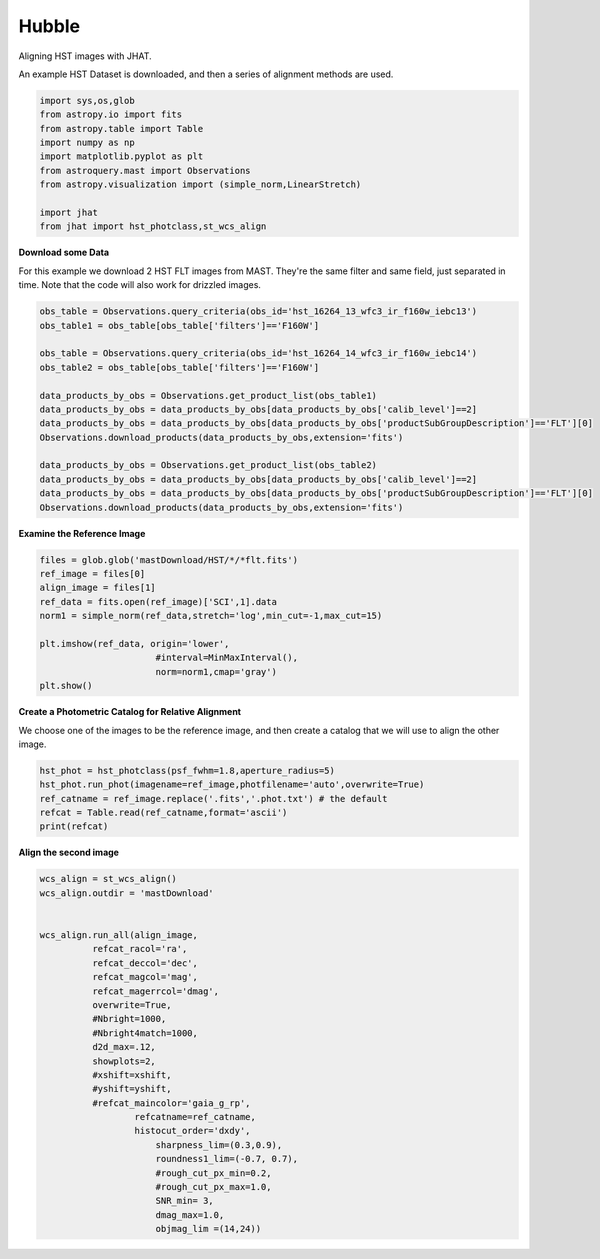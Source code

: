 
.. DO NOT EDIT.
.. THIS FILE WAS AUTOMATICALLY GENERATED BY SPHINX-GALLERY.
.. TO MAKE CHANGES, EDIT THE SOURCE PYTHON FILE:
.. "examples/plot_a_hst.py"
.. LINE NUMBERS ARE GIVEN BELOW.

.. only:: html

    .. note::
        :class: sphx-glr-download-link-note

        Click :ref:`here <sphx_glr_download_examples_plot_a_hst.py>`
        to download the full example code

.. rst-class:: sphx-glr-example-title

.. _sphx_glr_examples_plot_a_hst.py:


======
Hubble
======

Aligning HST images with JHAT.

.. GENERATED FROM PYTHON SOURCE LINES 10-12

An example HST Dataset is downloaded, and then a series of
alignment methods are used.

.. GENERATED FROM PYTHON SOURCE LINES 12-26

.. code-block:: default

   

    import sys,os,glob
    from astropy.io import fits
    from astropy.table import Table
    import numpy as np
    import matplotlib.pyplot as plt
    from astroquery.mast import Observations
    from astropy.visualization import (simple_norm,LinearStretch)

    import jhat
    from jhat import hst_photclass,st_wcs_align









.. GENERATED FROM PYTHON SOURCE LINES 27-32

**Download some Data**

For this example we download 2 HST FLT images from MAST. They're
the same filter and same field, just separated in time. Note that 
the code will also work for drizzled images.

.. GENERATED FROM PYTHON SOURCE LINES 32-49

.. code-block:: default


    obs_table = Observations.query_criteria(obs_id='hst_16264_13_wfc3_ir_f160w_iebc13')
    obs_table1 = obs_table[obs_table['filters']=='F160W']

    obs_table = Observations.query_criteria(obs_id='hst_16264_14_wfc3_ir_f160w_iebc14')
    obs_table2 = obs_table[obs_table['filters']=='F160W']

    data_products_by_obs = Observations.get_product_list(obs_table1)
    data_products_by_obs = data_products_by_obs[data_products_by_obs['calib_level']==2]
    data_products_by_obs = data_products_by_obs[data_products_by_obs['productSubGroupDescription']=='FLT'][0]
    Observations.download_products(data_products_by_obs,extension='fits')

    data_products_by_obs = Observations.get_product_list(obs_table2)
    data_products_by_obs = data_products_by_obs[data_products_by_obs['calib_level']==2]
    data_products_by_obs = data_products_by_obs[data_products_by_obs['productSubGroupDescription']=='FLT'][0]
    Observations.download_products(data_products_by_obs,extension='fits')





.. rst-class:: sphx-glr-script-out

 .. code-block:: none

    INFO: Found cached file ./mastDownload/HST/hst_16264_13_wfc3_ir_f160w_iebc13dy/hst_16264_13_wfc3_ir_f160w_iebc13dy_flt.fits with expected size 16580160. [astroquery.query]
    INFO: Found cached file ./mastDownload/HST/hst_16264_14_wfc3_ir_f160w_iebc14qj/hst_16264_14_wfc3_ir_f160w_iebc14qj_flt.fits with expected size 16580160. [astroquery.query]


.. raw:: html

    <div class="output_subarea output_html rendered_html output_result">
    <div><i>Table length=1</i>
    <table id="table140341424215520" class="table-striped table-bordered table-condensed">
    <thead><tr><th>Local Path</th><th>Status</th><th>Message</th><th>URL</th></tr></thead>
    <thead><tr><th>str99</th><th>str8</th><th>object</th><th>object</th></tr></thead>
    <tr><td>./mastDownload/HST/hst_16264_14_wfc3_ir_f160w_iebc14qj/hst_16264_14_wfc3_ir_f160w_iebc14qj_flt.fits</td><td>COMPLETE</td><td>None</td><td>None</td></tr>
    </table></div>
    </div>
    <br />
    <br />

.. GENERATED FROM PYTHON SOURCE LINES 50-52

**Examine the Reference Image**


.. GENERATED FROM PYTHON SOURCE LINES 52-65

.. code-block:: default


    files = glob.glob('mastDownload/HST/*/*flt.fits')
    ref_image = files[0]
    align_image = files[1]
    ref_data = fits.open(ref_image)['SCI',1].data
    norm1 = simple_norm(ref_data,stretch='log',min_cut=-1,max_cut=15)

    plt.imshow(ref_data, origin='lower',
                          #interval=MinMaxInterval(),
                          norm=norm1,cmap='gray')
    plt.show()





.. image-sg:: /examples/images/sphx_glr_plot_a_hst_001.png
   :alt: plot a hst
   :srcset: /examples/images/sphx_glr_plot_a_hst_001.png
   :class: sphx-glr-single-img





.. GENERATED FROM PYTHON SOURCE LINES 66-70

**Create a Photometric Catalog for Relative Alignment**

We choose one of the images to be the reference image, and then 
create a catalog that we will use to align the other image.

.. GENERATED FROM PYTHON SOURCE LINES 70-77

.. code-block:: default


    hst_phot = hst_photclass(psf_fwhm=1.8,aperture_radius=5)
    hst_phot.run_phot(imagename=ref_image,photfilename='auto',overwrite=True)
    ref_catname = ref_image.replace('.fits','.phot.txt') # the default
    refcat = Table.read(ref_catname,format='ascii')
    print(refcat)





.. rst-class:: sphx-glr-script-out

 .. code-block:: none


    ### Doing photometry on mastDownload/HST/hst_16264_14_wfc3_ir_f160w_iebc14qj/hst_16264_14_wfc3_ir_f160w_iebc14qj_flt.fits
    photometry catalog filename: mastDownload/HST/hst_16264_14_wfc3_ir_f160w_iebc14qj/hst_16264_14_wfc3_ir_f160w_iebc14qj_flt.phot.txt
    photcat mastDownload/HST/hst_16264_14_wfc3_ir_f160w_iebc14qj/hst_16264_14_wfc3_ir_f160w_iebc14qj_flt.phot.txt already exists, but recreating it since overwrite=True
    Finding stars --- Detector: None, Filter: F160W
    FWHM for the filter F160W: 1.8 px
    /Users/jpierel/miniconda3/envs/jhat/lib/python3.8/site-packages/astropy/stats/sigma_clipping.py:411: AstropyUserWarning: Input data contains invalid values (NaNs or infs), which were automatically clipped.
      warnings.warn('Input data contains invalid values (NaNs or '
    /Users/jpierel/miniconda3/envs/jhat/lib/python3.8/site-packages/astropy/stats/sigma_clipping.py:411: AstropyUserWarning: Input data contains invalid values (NaNs or infs), which were automatically clipped.
      warnings.warn('Input data contains invalid values (NaNs or '

    Number of sources found in the image: 1271
    -------------------------------------

    F160W
    Performing aperture photometry for radius r = 5 px
    /Users/jpierel/CodeBase/jhat/jhat/simple_jwst_phot.py:1787: RuntimeWarning: invalid value encountered in log10
      phot['mag'] = -2.5*np.log10(phot['aper_sum_bkgsub'])+ee_corr+zp
    /Users/jpierel/CodeBase/jhat/jhat/simple_jwst_phot.py:1790: RuntimeWarning: invalid value encountered in log10
      phot['magerr'] = 2.5 * np.log10(1.0 + (fluxerr/phot['aper_sum_bkgsub']))
    Time Elapsed: 1.3351416289999998
    938 objects left after removing entries with NaNs in mag or dmag column
    SNR_min cut: 623 objects left after removing entries dmag>0.36200000000000004 (SNR<3.0)
    623 out of 938 entries remain in photometry table
    0      524.978786
    1       26.596518
    2      774.521615
    3      919.590958
    4      883.557437
              ...    
    933    140.001918
    934     14.409272
    935    572.772349
    936    129.852899
    937    475.565235
    Name: x, Length: 938, dtype: float64
    Saving mastDownload/HST/hst_16264_14_wfc3_ir_f160w_iebc14qj/hst_16264_14_wfc3_ir_f160w_iebc14qj_flt.phot.txt
    aper_sum_5.0px annulus_median_5.0px aper_bkg_5.0px ...   x_idl      y_idl   
    -------------- -------------------- -------------- ... ---------- ----------
         76.846143             0.813785      63.914535 ... -71.479051 -66.554496
          69.42839             0.831132      65.276935 ...  28.553249 -65.936446
         69.730112             0.829916       65.18145 ...  47.949731 -65.662857
         70.339757             0.843443      66.243875 ...  43.133439 -65.624671
         87.938613             0.846547      66.487684 ...   -1.59125 -65.870071
         69.933933             0.850303      66.782646 ...  11.611746 -65.897065
         75.311855             0.880379      69.144786 ...   3.739262  -65.70978
         71.494737             0.851171      66.850801 ...  44.206473 -65.433951
          71.72497             0.857659      67.360416 ...  20.686379  -65.45116
        234.408813             0.860027      67.546336 ... -44.566806 -65.679991
               ...                  ...            ... ...        ...        ...
        120.361815             0.865127      67.946932 ...   0.744926  54.484352
        101.316655             0.861031      67.625254 ...    9.42922  54.363966
        106.803819             0.870064      68.334666 ...    2.38579  54.385724
         75.278567             0.831999      65.345021 ... -72.523642  54.426933
         66.167621             0.795314      62.463789 ...  59.528286  54.850434
         79.672269             0.853165      67.007429 ...   6.767199  54.859815
         73.519655             0.836318      65.684291 ... -57.723841   54.85639
        258.982721               -99.99   -7853.196236 ... -74.951206  55.020724
       3398.450445             0.835942      65.654734 ...   1.613537  55.128669
         75.111658             0.819459      64.360175 ... -59.118181  55.070524
        -55.249793               -99.99   -7853.196236 ... -11.714238  55.260056
    Length = 623 rows




.. GENERATED FROM PYTHON SOURCE LINES 78-80

**Align the second image**


.. GENERATED FROM PYTHON SOURCE LINES 80-109

.. code-block:: default


    wcs_align = st_wcs_align()
    wcs_align.outdir = 'mastDownload'


    wcs_align.run_all(align_image,
              refcat_racol='ra',
              refcat_deccol='dec',
              refcat_magcol='mag',
              refcat_magerrcol='dmag',
              overwrite=True,
              #Nbright=1000,
              #Nbright4match=1000,
              d2d_max=.12,
              showplots=2,
              #xshift=xshift,
              #yshift=yshift,
              #refcat_maincolor='gaia_g_rp',
                      refcatname=ref_catname,
                      histocut_order='dxdy',
                          sharpness_lim=(0.3,0.9),
                          roundness1_lim=(-0.7, 0.7),
                          #rough_cut_px_min=0.2,
                          #rough_cut_px_max=1.0,
                          SNR_min= 3,
                          dmag_max=1.0,
                          objmag_lim =(14,24))





.. rst-class:: sphx-glr-horizontal


    *

      .. image-sg:: /examples/images/sphx_glr_plot_a_hst_002.png
         :alt: Initial cut: d2d_max=0.12, dmag_max=1.0, Nbright=None, delta_mag_lim=(None, None)
         :srcset: /examples/images/sphx_glr_plot_a_hst_002.png
         :class: sphx-glr-multi-img

    *

      .. image-sg:: /examples/images/sphx_glr_plot_a_hst_003.png
         :alt: dx, dx, dx, slope:-0.00019531250000001665, 3-sigma cut: 111 out of 115 left mean = -0.108 px, stdev = 0.172 px
         :srcset: /examples/images/sphx_glr_plot_a_hst_003.png
         :class: sphx-glr-multi-img

    *

      .. image-sg:: /examples/images/sphx_glr_plot_a_hst_004.png
         :alt: dy, dy, dy, slope:0.00073242187499998, 3-sigma cut: 109 out of 110 left mean = -0.044 px, stdev = 0.189 px
         :srcset: /examples/images/sphx_glr_plot_a_hst_004.png
         :class: sphx-glr-multi-img


.. rst-class:: sphx-glr-script-out

 .. code-block:: none

    Warning: Setting aperture radius to twice the psf_fwhm (4.000000)

    ### Doing photometry on mastDownload/HST/hst_16264_13_wfc3_ir_f160w_iebc13dy/hst_16264_13_wfc3_ir_f160w_iebc13dy_flt.fits
    NO photometry catalog filename
    Finding stars --- Detector: None, Filter: F160W
    FWHM for the filter F160W: 2 px
    /Users/jpierel/miniconda3/envs/jhat/lib/python3.8/site-packages/astropy/stats/sigma_clipping.py:411: AstropyUserWarning: Input data contains invalid values (NaNs or infs), which were automatically clipped.
      warnings.warn('Input data contains invalid values (NaNs or '
    /Users/jpierel/miniconda3/envs/jhat/lib/python3.8/site-packages/astropy/stats/sigma_clipping.py:411: AstropyUserWarning: Input data contains invalid values (NaNs or infs), which were automatically clipped.
      warnings.warn('Input data contains invalid values (NaNs or '

    Number of sources found in the image: 1470
    -------------------------------------

    F160W
    Performing aperture photometry for radius r = 4 px
    /Users/jpierel/CodeBase/jhat/jhat/simple_jwst_phot.py:1787: RuntimeWarning: invalid value encountered in log10
      phot['mag'] = -2.5*np.log10(phot['aper_sum_bkgsub'])+ee_corr+zp
    /Users/jpierel/CodeBase/jhat/jhat/simple_jwst_phot.py:1790: RuntimeWarning: invalid value encountered in log10
      phot['magerr'] = 2.5 * np.log10(1.0 + (fluxerr/phot['aper_sum_bkgsub']))
    Time Elapsed: 1.4625270320000006
    1180 objects left after removing entries with NaNs in mag or dmag column
    SNR_min cut: 909 objects left after removing entries dmag>0.36200000000000004 (SNR<3)
    909 out of 1180 entries remain in photometry table
    0       273.230439
    1       712.551753
    2       868.410843
    3       961.157547
    4       269.014126
               ...    
    1175    591.381790
    1176    204.739948
    1177    759.890143
    1178    755.868693
    1179    760.562325
    Name: x, Length: 1180, dtype: float64
    /Users/jpierel/miniconda3/envs/jhat/lib/python3.8/site-packages/stdatamodels/validate.py:38: ValidationWarning: While validating meta.instrument.name the following error occurred:
    'WFC3' is not one of ['NIRCAM', 'NIRSPEC', 'MIRI', 'TFI', 'FGS', 'NIRISS', 'ANY', 'N/A']

    Failed validating 'enum' in schema:
        OrderedDict([('title', 'Instrument used to acquire the data'),
                     ('type', 'string'),
                     ('enum',
                      ['NIRCAM',
                       'NIRSPEC',
                       'MIRI',
                       'TFI',
                       'FGS',
                       'NIRISS',
                       'ANY',
                       'N/A']),
                     ('fits_keyword', 'INSTRUME'),
                     ('blend_table', True)])

    On instance:
        'WFC3'
      warnings.warn(errmsg, ValidationWarning)
    /Users/jpierel/miniconda3/envs/jhat/lib/python3.8/site-packages/stdatamodels/validate.py:38: ValidationWarning: While validating meta.instrument.detector the following error occurred:
    'IR' is not one of ['NRCA1', 'NRCA2', 'NRCA3', 'NRCA4', 'NRCALONG', 'NRCB1', 'NRCB2', 'NRCB3', 'NRCB4', 'NRCBLONG', 'NRS1', 'NRS2', 'ANY', 'MIRIMAGE', 'MIRIFULONG', 'MIRIFUSHORT', 'NIS', 'GUIDER1', 'GUIDER2', 'N/A', 'MULTIPLE']

    Failed validating 'enum' in schema:
        OrderedDict([('title', 'Name of detector used to acquire the data'),
                     ('type', 'string'),
                     ('enum',
                      ['NRCA1',
                       'NRCA2',
                       'NRCA3',
                       'NRCA4',
                       'NRCALONG',
                       'NRCB1',
                       'NRCB2',
                       'NRCB3',
                       'NRCB4',
                       'NRCBLONG',
                       'NRS1',
                       'NRS2',
                       'ANY',
                       'MIRIMAGE',
                       'MIRIFULONG',
                       'MIRIFUSHORT',
                       'NIS',
                       'GUIDER1',
                       'GUIDER2',
                       'N/A',
                       'MULTIPLE']),
                     ('fits_keyword', 'DETECTOR'),
                     ('blend_table', True),
                     ('blend_rule', 'multi')])

    On instance:
        'IR'
      warnings.warn(errmsg, ValidationWarning)
    /Users/jpierel/miniconda3/envs/jhat/lib/python3.8/site-packages/stdatamodels/validate.py:38: ValidationWarning: While validating meta.instrument.filter the following error occurred:
    'F160W' is not one of ['ANY', 'CLEAR', 'F070LP', 'F070W', 'F090W', 'F1000W', 'F100LP', 'F1065C', 'F110W', 'F1130W', 'F1140C', 'F115W', 'F1280W', 'F140M', 'F140X', 'F1500W', 'F150W', 'F150W2', 'F1550C', 'F170LP', 'F1800W', 'F182M', 'F187N', 'F200W', 'F2100W', 'F210M', 'F212N', 'F2300C', 'F250M', 'F2550W', 'F2550WR', 'F277W', 'F290LP', 'F300M', 'F322W2', 'F335M', 'F356W', 'F360M', 'F380M', 'F410M', 'F430M', 'F444W', 'F460M', 'F480M', 'F560W', 'F770W', 'FLENS', 'FND', 'GR150C', 'GR150R', 'OPAQUE', 'P750L', 'WLP4', 'N/A', 'MULTIPLE']

    Failed validating 'enum' in schema:
        OrderedDict([('title', 'Name of the filter element used'),
                     ('type', 'string'),
                     ('enum',
                      ['ANY',
                       'CLEAR',
                       'F070LP',
                       'F070W',
                       'F090W',
                       'F1000W',
                       'F100LP',
                       'F1065C',
                       'F110W',
                       'F1130W',
                       'F1140C',
                       'F115W',
                       'F1280W',
                       'F140M',
                       'F140X',
                       'F1500W',
                       'F150W',
                       'F150W2',
                       'F1550C',
                       'F170LP',
                       'F1800W',
                       'F182M',
                       'F187N',
                       'F200W',
                       'F2100W',
                       'F210M',
                       'F212N',
                       'F2300C',
                       'F250M',
                       'F2550W',
                       'F2550WR',
                       'F277W',
                       'F290LP',
                       'F300M',
                       'F322W2',
                       'F335M',
                       'F356W',
                       'F360M',
                       'F380M',
                       'F410M',
                       'F430M',
                       'F444W',
                       'F460M',
                       'F480M',
                       'F560W',
                       ' ...
      warnings.warn(errmsg, ValidationWarning)
    /Users/jpierel/miniconda3/envs/jhat/lib/python3.8/site-packages/stdatamodels/validate.py:38: ValidationWarning: While validating meta.subarray.name the following error occurred:
    False is not of type 'string'

    Failed validating 'type' in schema:
        OrderedDict([('title', 'Subarray used'),
                     ('type', 'string'),
                     ('anyOf',
                      [{'enum': ['8X8',
                                 '32X32',
                                 '128X128',
                                 '2048X64',
                                 'SUB128CNTR',
                                 'SUB128DIAG',
                                 'SUB128LL',
                                 'SUB32CNTR',
                                 'SUB32DIAG',
                                 'SUB32LL',
                                 'SUB8CNTR',
                                 'SUB8DIAG',
                                 'SUB8LL',
                                 'SUBIDSTRIPCENTER',
                                 'SUBIDSTRIPLL',
                                 'SUBTUNE32CENTERG1',
                                 'SUBTUNE32CENTERG2',
                                 'SUBTUNE32LLG1',
                                 'SUBTUNE32LLG2']},
                       {'enum': ['BRIGHTSKY',
                                 'MASK1065',
                                 'MASK1140',
                                 'MASK1550',
                                 'MASKLYOT',
                                 'SLITLESSPRISM',
                                 'SUB128',
                                 'SUB256',
                                 'SUB64',
                                 'SUBPRISM']},
                       {'enum': ['FULLP',
                                 'MASK210R',
                                 'MASK335R',
                                 'MASK430R',
                                 'MASKLWB',
                                 'MASKSWB',
                                 'SUB160',
                                 'SUB160P',
                                 'SUB320',
                                 'SUB320A335R',
                                 'SUB320A430R',
                                 'SUB320ALWB',
                                 'SUB320B335R',
                                 'SUB320B430R',
                      ...
      warnings.warn(errmsg, ValidationWarning)
    RA/Dec columns in reference catalog:  ra dec
    LOADING refcat mastDownload/HST/hst_16264_14_wfc3_ir_f160w_iebc14qj/hst_16264_14_wfc3_ir_f160w_iebc14qj_flt.phot.txt
    Matching reference catalog mastDownload/HST/hst_16264_14_wfc3_ir_f160w_iebc14qj/hst_16264_14_wfc3_ir_f160w_iebc14qj_flt.phot.txt
    image objects are in x_idl=[-76.25,61.43] and y_idl=[-66.54,55.48] range
    Keeping 623 out of 623 catalog objects within x=-40.0-1054 and y=-40.0-1054
    Keeping 623  after removing NaNs from ra/dec
    ########### !!!!!!!!!!  INITIAL CUT: starting with 1180 objects
    d2d =0.12 CUT:
    181 left
    dmag_max =1.0 CUT:
    181 left
    SHARPNESS =(0.3, 0.9) CUT:
    151 left
    roundness1=(-0.7, 0.7) CUT:
    132 left
    objmag_lim=(14, 24) CUT:
    116 left
    # of matched objects that pass initial cuts: 116
    dx median: -0.10481121152270134
    dy median: -0.05540941107960862
    ### Doing histogram cut for dx, slope_min:-0.004883 slope_max:0.004883 slope_stepsize:0.000049
    Nfwhm=2.5, rough_cut_px_min=0.3, rough_cut_px_max=0.8, Nsigma=3.0
    ########################
    ### rotate dx versus y
    Applying rolling gaussian:
    gaussian_sigma_px=0.22, binsize=0.2, gaussian_sigma(bins)=1.0999999999999999, windowsize(bins)=7 halfwindowsize(bins)=4
    slope min: -0.0048828125, slope max: 0.0048828125, slope stepsize: slope_stepsize
    iteration 0 out of 200: slope = -0.004883
    iteration 1 out of 200: slope = -0.004834
    iteration 2 out of 200: slope = -0.004785
    iteration 3 out of 200: slope = -0.004736
    iteration 4 out of 200: slope = -0.004688
    iteration 5 out of 200: slope = -0.004639
    iteration 6 out of 200: slope = -0.004590
    iteration 7 out of 200: slope = -0.004541
    iteration 8 out of 200: slope = -0.004492
    iteration 9 out of 200: slope = -0.004443
    iteration 10 out of 200: slope = -0.004395
    iteration 11 out of 200: slope = -0.004346
    iteration 12 out of 200: slope = -0.004297
    iteration 13 out of 200: slope = -0.004248
    iteration 14 out of 200: slope = -0.004199
    iteration 15 out of 200: slope = -0.004150
    iteration 16 out of 200: slope = -0.004102
    iteration 17 out of 200: slope = -0.004053
    iteration 18 out of 200: slope = -0.004004
    iteration 19 out of 200: slope = -0.003955
    iteration 20 out of 200: slope = -0.003906
    iteration 21 out of 200: slope = -0.003857
    iteration 22 out of 200: slope = -0.003809
    iteration 23 out of 200: slope = -0.003760
    iteration 24 out of 200: slope = -0.003711
    iteration 25 out of 200: slope = -0.003662
    iteration 26 out of 200: slope = -0.003613
    iteration 27 out of 200: slope = -0.003564
    iteration 28 out of 200: slope = -0.003516
    iteration 29 out of 200: slope = -0.003467
    iteration 30 out of 200: slope = -0.003418
    iteration 31 out of 200: slope = -0.003369
    iteration 32 out of 200: slope = -0.003320
    iteration 33 out of 200: slope = -0.003271
    iteration 34 out of 200: slope = -0.003223
    iteration 35 out of 200: slope = -0.003174
    iteration 36 out of 200: slope = -0.003125
    iteration 37 out of 200: slope = -0.003076
    iteration 38 out of 200: slope = -0.003027
    iteration 39 out of 200: slope = -0.002979
    iteration 40 out of 200: slope = -0.002930
    iteration 41 out of 200: slope = -0.002881
    iteration 42 out of 200: slope = -0.002832
    iteration 43 out of 200: slope = -0.002783
    iteration 44 out of 200: slope = -0.002734
    iteration 45 out of 200: slope = -0.002686
    iteration 46 out of 200: slope = -0.002637
    iteration 47 out of 200: slope = -0.002588
    iteration 48 out of 200: slope = -0.002539
    iteration 49 out of 200: slope = -0.002490
    iteration 50 out of 200: slope = -0.002441
    iteration 51 out of 200: slope = -0.002393
    iteration 52 out of 200: slope = -0.002344
    iteration 53 out of 200: slope = -0.002295
    iteration 54 out of 200: slope = -0.002246
    iteration 55 out of 200: slope = -0.002197
    iteration 56 out of 200: slope = -0.002148
    iteration 57 out of 200: slope = -0.002100
    iteration 58 out of 200: slope = -0.002051
    iteration 59 out of 200: slope = -0.002002
    iteration 60 out of 200: slope = -0.001953
    iteration 61 out of 200: slope = -0.001904
    iteration 62 out of 200: slope = -0.001855
    iteration 63 out of 200: slope = -0.001807
    iteration 64 out of 200: slope = -0.001758
    iteration 65 out of 200: slope = -0.001709
    iteration 66 out of 200: slope = -0.001660
    iteration 67 out of 200: slope = -0.001611
    iteration 68 out of 200: slope = -0.001563
    iteration 69 out of 200: slope = -0.001514
    iteration 70 out of 200: slope = -0.001465
    iteration 71 out of 200: slope = -0.001416
    iteration 72 out of 200: slope = -0.001367
    iteration 73 out of 200: slope = -0.001318
    iteration 74 out of 200: slope = -0.001270
    iteration 75 out of 200: slope = -0.001221
    iteration 76 out of 200: slope = -0.001172
    iteration 77 out of 200: slope = -0.001123
    iteration 78 out of 200: slope = -0.001074
    iteration 79 out of 200: slope = -0.001025
    iteration 80 out of 200: slope = -0.000977
    iteration 81 out of 200: slope = -0.000928
    iteration 82 out of 200: slope = -0.000879
    iteration 83 out of 200: slope = -0.000830
    iteration 84 out of 200: slope = -0.000781
    iteration 85 out of 200: slope = -0.000732
    iteration 86 out of 200: slope = -0.000684
    iteration 87 out of 200: slope = -0.000635
    iteration 88 out of 200: slope = -0.000586
    iteration 89 out of 200: slope = -0.000537
    iteration 90 out of 200: slope = -0.000488
    iteration 91 out of 200: slope = -0.000439
    iteration 92 out of 200: slope = -0.000391
    iteration 93 out of 200: slope = -0.000342
    iteration 94 out of 200: slope = -0.000293
    iteration 95 out of 200: slope = -0.000244
    iteration 96 out of 200: slope = -0.000195
    iteration 97 out of 200: slope = -0.000146
    iteration 98 out of 200: slope = -0.000098
    iteration 99 out of 200: slope = -0.000049
    iteration 100 out of 200: slope = -0.000000
    iteration 101 out of 200: slope = 0.000049
    iteration 102 out of 200: slope = 0.000098
    iteration 103 out of 200: slope = 0.000146
    iteration 104 out of 200: slope = 0.000195
    iteration 105 out of 200: slope = 0.000244
    iteration 106 out of 200: slope = 0.000293
    iteration 107 out of 200: slope = 0.000342
    iteration 108 out of 200: slope = 0.000391
    iteration 109 out of 200: slope = 0.000439
    iteration 110 out of 200: slope = 0.000488
    iteration 111 out of 200: slope = 0.000537
    iteration 112 out of 200: slope = 0.000586
    iteration 113 out of 200: slope = 0.000635
    iteration 114 out of 200: slope = 0.000684
    iteration 115 out of 200: slope = 0.000732
    iteration 116 out of 200: slope = 0.000781
    iteration 117 out of 200: slope = 0.000830
    iteration 118 out of 200: slope = 0.000879
    iteration 119 out of 200: slope = 0.000928
    iteration 120 out of 200: slope = 0.000977
    iteration 121 out of 200: slope = 0.001025
    iteration 122 out of 200: slope = 0.001074
    iteration 123 out of 200: slope = 0.001123
    iteration 124 out of 200: slope = 0.001172
    iteration 125 out of 200: slope = 0.001221
    iteration 126 out of 200: slope = 0.001270
    iteration 127 out of 200: slope = 0.001318
    iteration 128 out of 200: slope = 0.001367
    iteration 129 out of 200: slope = 0.001416
    iteration 130 out of 200: slope = 0.001465
    iteration 131 out of 200: slope = 0.001514
    iteration 132 out of 200: slope = 0.001562
    iteration 133 out of 200: slope = 0.001611
    iteration 134 out of 200: slope = 0.001660
    iteration 135 out of 200: slope = 0.001709
    iteration 136 out of 200: slope = 0.001758
    iteration 137 out of 200: slope = 0.001807
    iteration 138 out of 200: slope = 0.001855
    iteration 139 out of 200: slope = 0.001904
    iteration 140 out of 200: slope = 0.001953
    iteration 141 out of 200: slope = 0.002002
    iteration 142 out of 200: slope = 0.002051
    iteration 143 out of 200: slope = 0.002100
    iteration 144 out of 200: slope = 0.002148
    iteration 145 out of 200: slope = 0.002197
    iteration 146 out of 200: slope = 0.002246
    iteration 147 out of 200: slope = 0.002295
    iteration 148 out of 200: slope = 0.002344
    iteration 149 out of 200: slope = 0.002393
    iteration 150 out of 200: slope = 0.002441
    iteration 151 out of 200: slope = 0.002490
    iteration 152 out of 200: slope = 0.002539
    iteration 153 out of 200: slope = 0.002588
    iteration 154 out of 200: slope = 0.002637
    iteration 155 out of 200: slope = 0.002686
    iteration 156 out of 200: slope = 0.002734
    iteration 157 out of 200: slope = 0.002783
    iteration 158 out of 200: slope = 0.002832
    iteration 159 out of 200: slope = 0.002881
    iteration 160 out of 200: slope = 0.002930
    iteration 161 out of 200: slope = 0.002979
    iteration 162 out of 200: slope = 0.003027
    iteration 163 out of 200: slope = 0.003076
    iteration 164 out of 200: slope = 0.003125
    iteration 165 out of 200: slope = 0.003174
    iteration 166 out of 200: slope = 0.003223
    iteration 167 out of 200: slope = 0.003271
    iteration 168 out of 200: slope = 0.003320
    iteration 169 out of 200: slope = 0.003369
    iteration 170 out of 200: slope = 0.003418
    iteration 171 out of 200: slope = 0.003467
    iteration 172 out of 200: slope = 0.003516
    iteration 173 out of 200: slope = 0.003564
    iteration 174 out of 200: slope = 0.003613
    iteration 175 out of 200: slope = 0.003662
    iteration 176 out of 200: slope = 0.003711
    iteration 177 out of 200: slope = 0.003760
    iteration 178 out of 200: slope = 0.003809
    iteration 179 out of 200: slope = 0.003857
    iteration 180 out of 200: slope = 0.003906
    iteration 181 out of 200: slope = 0.003955
    iteration 182 out of 200: slope = 0.004004
    iteration 183 out of 200: slope = 0.004053
    iteration 184 out of 200: slope = 0.004102
    iteration 185 out of 200: slope = 0.004150
    iteration 186 out of 200: slope = 0.004199
    iteration 187 out of 200: slope = 0.004248
    iteration 188 out of 200: slope = 0.004297
    iteration 189 out of 200: slope = 0.004346
    iteration 190 out of 200: slope = 0.004395
    iteration 191 out of 200: slope = 0.004443
    iteration 192 out of 200: slope = 0.004492
    iteration 193 out of 200: slope = 0.004541
    iteration 194 out of 200: slope = 0.004590
    iteration 195 out of 200: slope = 0.004639
    iteration 196 out of 200: slope = 0.004687
    iteration 197 out of 200: slope = 0.004736
    iteration 198 out of 200: slope = 0.004785
    iteration 199 out of 200: slope = 0.004834
            slope     intercept    maxval  index  d_bestguess  fwhm  multimax
    -4.882812e-03  2.475586e+00 21.271747     17     0.324986   3.6     False
    -4.833984e-03  2.450830e+00 21.471264     16     0.148614   3.6     False
    -4.785156e-03  2.426074e+00 22.589985     16     0.172242   3.6     False
    -4.736328e-03  2.401318e+00 22.104510     16     0.195870   3.6     False
    -4.687500e-03  2.376563e+00 21.296005     16     0.219498   3.8     False
    -4.638672e-03  2.351807e+00 22.511758     16     0.243126   3.4     False
    -4.589844e-03  2.327051e+00 22.658748     16     0.266754   3.4     False
    -4.541016e-03  2.302295e+00 22.921817     16     0.290382   3.4     False
    -4.492188e-03  2.277539e+00 22.320263     15     0.114010   3.6     False
    -4.443359e-03  2.252783e+00 23.212987     15     0.137638   3.6     False
    -4.394531e-03  2.228027e+00 23.045750     15     0.161266   3.4     False
    -4.345703e-03  2.203271e+00 24.707265     15     0.184894   3.4     False
    -4.296875e-03  2.178516e+00 24.368779     15     0.208522   3.4     False
    -4.248047e-03  2.153760e+00 23.943265     14     0.032150   3.4     False
    -4.199219e-03  2.129004e+00 24.294563     14     0.055778   3.2     False
    -4.150391e-03  2.104248e+00 24.943265     14     0.079406   3.2     False
    -4.101563e-03  2.079492e+00 24.990580     15     0.303034   3.2     False
    -4.052734e-03  2.054736e+00 25.187287     14     0.126662   3.2     False
    -4.003906e-03  2.029980e+00 26.633048     14     0.150290   3.0     False
    -3.955078e-03  2.005225e+00 26.114513     14     0.173918   3.0     False
    -3.906250e-03  1.980469e+00 25.437542     14     0.197546   3.0     False
    -3.857422e-03  1.955713e+00 25.697800     13     0.021174   3.0     False
    -3.808594e-03  1.930957e+00 26.996572     13     0.044802   2.8     False
    -3.759766e-03  1.906201e+00 27.383573     13     0.068430   2.8     False
    -3.710938e-03  1.881445e+00 28.684988     13     0.092058   2.6     False
    -3.662109e-03  1.856689e+00 27.684988     13     0.115686   2.8     False
    -3.613281e-03  1.831934e+00 27.831978     13     0.139314   2.8     False
    -3.564453e-03  1.807178e+00 27.666888     12    -0.037058   2.8     False
    -3.515625e-03  1.782422e+00 29.005374     12    -0.013430   2.6     False
    -3.466797e-03  1.757666e+00 29.515107     12     0.010198   2.6     False
    -3.417969e-03  1.732910e+00 29.486838     12     0.033826   2.6     False
    -3.369141e-03  1.708154e+00 30.159798     12     0.057454   2.6     False
    -3.320313e-03  1.683398e+00 31.379562     12     0.081082   2.4     False
    -3.271484e-03  1.658643e+00 31.283731     12     0.104710   2.4     False
    -3.222656e-03  1.633887e+00 31.789454     12     0.128338   2.4     False
    -3.173828e-03  1.609131e+00 33.169968     11    -0.048034   2.4     False
    -3.125000e-03  1.584375e+00 32.950204     11    -0.024406   2.2     False
    -3.076172e-03  1.559619e+00 34.675690     11    -0.000778   2.2     False
    -3.027344e-03  1.534863e+00 34.918345     11     0.022850   2.2     False
    -2.978516e-03  1.510107e+00 33.600106     11     0.046478   2.4     False
    -2.929688e-03  1.485352e+00 35.452336     11     0.070106   2.4     False
    -2.880859e-03  1.460596e+00 36.452336     11     0.093734   2.0     False
    -2.832031e-03  1.435840e+00 36.552958     10    -0.082638   2.0     False
    -2.783203e-03  1.411084e+00 36.768711     10    -0.059010   2.0     False
    -2.734375e-03  1.386328e+00 37.637177     10    -0.035382   2.0     False
    -2.685547e-03  1.361572e+00 38.441671     10    -0.011754   1.8     False
    -2.636719e-03  1.336816e+00 39.084140     10     0.011874   1.8     False
    -2.587891e-03  1.312061e+00 42.063893     10     0.035502   1.8     False
    -2.539063e-03  1.287305e+00 42.048437     10     0.059130   1.8     False
    -2.490234e-03  1.262549e+00 41.749665     10     0.082758   1.8     False
    -2.441406e-03  1.237793e+00 41.670237      9    -0.093614   1.8     False
    -2.392578e-03  1.213037e+00 41.787516      9    -0.071516   1.8     False
    -2.343750e-03  1.188281e+00 42.317497      9    -0.055326   1.8     False
    -2.294922e-03  1.163525e+00 42.362002      9    -0.039137   1.8     False
    -2.246094e-03  1.138770e+00 44.843467      9    -0.022948   1.6     False
    -2.197266e-03  1.114014e+00 47.970210      9    -0.006759   1.4     False
    -2.148438e-03  1.089258e+00 48.161705      9     0.009430   1.4     False
    -2.099609e-03  1.064502e+00 49.806396      9     0.025619   1.4     False
    -2.050781e-03  1.039746e+00 50.129425      9     0.041809   1.4     False
    -2.001953e-03  1.014990e+00 50.089711      9     0.057998   1.4     False
    -1.953125e-03  9.902344e-01 47.997396      8    -0.125813   1.6     False
    -1.904297e-03  9.654785e-01 50.155831      8    -0.109624   1.4     False
    -1.855469e-03  9.407227e-01 52.406086      8    -0.093435   1.2     False
    -1.806641e-03  9.159668e-01 55.186322      8    -0.077245   1.2     False
    -1.757813e-03  8.912109e-01 55.958957      8    -0.061056   1.2     False
    -1.708984e-03  8.664551e-01 55.823412      8    -0.044867   1.4     False
    -1.660156e-03  8.416992e-01 56.823412      8    -0.031596   1.4     False
    -1.611328e-03  8.169434e-01 58.126194      8    -0.020164   1.4     False
    -1.562500e-03  7.921875e-01 58.556499      8    -0.008732   1.4     False
    -1.513672e-03  7.674316e-01 60.850480      8     0.002700   1.2     False
    -1.464844e-03  7.426758e-01 63.403517      8     0.014132   1.0     False
    -1.416016e-03  7.179199e-01 62.704436      7    -0.174436   1.2     False
    -1.367188e-03  6.931641e-01 63.978950      7    -0.163004   1.2     False
    -1.318359e-03  6.684082e-01 64.783443      7    -0.151572   1.2     False
    -1.269531e-03  6.436523e-01 66.738938      7    -0.140140   1.2     False
    -1.220703e-03  6.188965e-01 68.825968      7    -0.128708   1.2     False
    -1.171875e-03  5.941406e-01 70.100481      7    -0.117276   1.2     False
    -1.123047e-03  5.693848e-01 75.118747      7    -0.105844   0.8     False
    -1.074219e-03  5.446289e-01 77.074242      7    -0.094412   0.8     False
    -1.025391e-03  5.198730e-01 77.205776      7    -0.082980   1.0     False
    -9.765625e-04  4.951172e-01 78.640092      7    -0.071549   1.0     False
    -9.277344e-04  4.703613e-01 79.655548      7    -0.060117   1.0     False
    -8.789063e-04  4.456055e-01 80.089865      7    -0.048685   1.0     False
    -8.300781e-04  4.208496e-01 82.383845      7    -0.037253   1.0     False
    -7.812500e-04  3.960938e-01 83.267767      7    -0.025821   1.0     False
    -7.324219e-04  3.713379e-01 82.590796      7    -0.014389   1.0     False
    -6.835938e-04  3.465820e-01 82.036391      6    -0.202957   1.0     False
    -6.347656e-04  3.218262e-01 83.390332      6    -0.191525   1.0     False
    -5.859375e-04  2.970703e-01 86.022798      6    -0.180093   1.0     False
    -5.371094e-04  2.723145e-01 87.169788      6    -0.176058   0.8     False
    -4.882813e-04  2.475586e-01 85.138876      6    -0.191288   1.0     False
    -4.394531e-04  2.228027e-01 84.686627      7    -0.006518   1.0     False
    -3.906250e-04  1.980469e-01 86.390499      7    -0.021748   1.0     False
    -3.417969e-04  1.732910e-01 87.441658      7    -0.036977   0.8     False
    -2.929688e-04  1.485352e-01 87.648609      7    -0.052207   0.8     False
    -2.441406e-04  1.237793e-01 87.517075      7    -0.067437   0.8     False
    -1.953125e-04  9.902344e-02 88.026809      7    -0.082667   0.8     False
    -1.464844e-04  7.426758e-02 86.708570      7    -0.097897   0.8     False
    -9.765625e-05  4.951172e-02 85.091561      7    -0.113126   0.8     False
    -4.882813e-05  2.475586e-02 83.908868      7    -0.128356   0.8     False
    -1.734723e-17  8.795048e-15 83.701916      7    -0.143586   0.8     False
     4.882812e-05 -2.475586e-02 81.200985      7    -0.158816   1.0     False
     9.765625e-05 -4.951172e-02 79.452441      7    -0.174045   1.0     False
     1.464844e-04 -7.426758e-02 76.194164      7    -0.189275   1.0     False
     1.953125e-04 -9.902344e-02 74.086888      7    -0.204505   1.0     False
     2.441406e-04 -1.237793e-01 73.231235      8    -0.019735   1.0     False
     2.929687e-04 -1.485352e-01 75.055196      8    -0.034965   1.0     False
     3.417969e-04 -1.732910e-01 73.684851      8    -0.050194   1.0     False
     3.906250e-04 -1.980469e-01 71.860891      8    -0.065424   1.0     False
     4.394531e-04 -2.228027e-01 70.415129      8    -0.080654   1.2     False
     4.882812e-04 -2.475586e-01 66.882339      8    -0.095884   1.2     False
     5.371094e-04 -2.723145e-01 64.771052      8    -0.111114   1.2     False
     5.859375e-04 -2.970703e-01 65.508150      8    -0.126343   1.2     False
     6.347656e-04 -3.218262e-01 63.560677      8    -0.141573   1.0     False
     6.835937e-04 -3.465820e-01 63.166242      8    -0.156803   1.0     False
     7.324219e-04 -3.713379e-01 61.999005      8    -0.172033   1.0     False
     7.812500e-04 -3.960937e-01 58.773007      8    -0.187262   1.4     False
     8.300781e-04 -4.208496e-01 57.342702      8    -0.202492   1.2     False
     8.789062e-04 -4.456055e-01 55.915232      9    -0.017722   1.2     False
     9.277344e-04 -4.703613e-01 56.615259      9    -0.032952   1.2     False
     9.765625e-04 -4.951172e-01 54.803331      9    -0.048182   1.2     False
     1.025391e-03 -5.198730e-01 53.656341      9    -0.063411   1.2     False
     1.074219e-03 -5.446289e-01 51.827590      9    -0.078641   1.2     False
     1.123047e-03 -5.693848e-01 51.497126      9    -0.093871   1.4     False
     1.171875e-03 -5.941406e-01 49.648907      9    -0.109101   1.4     False
     1.220703e-03 -6.188965e-01 46.214591      9    -0.124331   1.4     False
     1.269531e-03 -6.436523e-01 46.843046      9    -0.139560   1.4     False
     1.318359e-03 -6.684082e-01 46.373026      9    -0.154790   1.4     False
     1.367187e-03 -6.931641e-01 45.018305      9    -0.170020   1.4     False
     1.416016e-03 -7.179199e-01 44.018305      9    -0.185250   1.8     False
     1.464844e-03 -7.426758e-01 42.742423      9    -0.200479   1.8     False
     1.513672e-03 -7.674316e-01 40.586631      9    -0.215709   1.8     False
     1.562500e-03 -7.921875e-01 40.683830     10    -0.030939   1.8     False
     1.611328e-03 -8.169434e-01 40.046574     10    -0.046169   1.8     False
     1.660156e-03 -8.416992e-01 40.026327     10    -0.061399   1.8     False
     1.708984e-03 -8.664551e-01 40.953553     10    -0.076628   1.6     False
     1.757812e-03 -8.912109e-01 40.064840     10    -0.091858   1.8     False
     1.806641e-03 -9.159668e-01 38.594820     10    -0.107088   2.0     False
     1.855469e-03 -9.407227e-01 38.781524     10    -0.122318   1.8     False
     1.904297e-03 -9.654785e-01 37.781524     10    -0.137548   2.0     False
     1.953125e-03 -9.902344e-01 35.068684     10    -0.152777   2.0     False
     2.001953e-03 -1.014990e+00 33.709951     10    -0.168007   2.2     False
     2.050781e-03 -1.039746e+00 33.371466     10    -0.183237   2.2     False
     2.099609e-03 -1.064502e+00 32.841486     10    -0.198467   2.2     False
     2.148437e-03 -1.089258e+00 33.273066     11    -0.013696   2.2     False
     2.197266e-03 -1.114014e+00 33.070126     11    -0.028926   2.2     False
     2.246094e-03 -1.138770e+00 32.241374     11    -0.044156   2.4     False
     2.294922e-03 -1.163525e+00 32.579859     11    -0.063064   2.2     False
     2.343750e-03 -1.188281e+00 30.628375     11    -0.085899   2.4     False
     2.392578e-03 -1.213037e+00 29.062525     12     0.091266   2.4     False
     2.441406e-03 -1.237793e+00 28.811069     12     0.068430   2.4     False
     2.490234e-03 -1.262549e+00 29.834126     12     0.045595   2.6     False
     2.539062e-03 -1.287305e+00 28.546799     11    -0.177241   2.6     False
     2.587891e-03 -1.312061e+00 29.486838     11    -0.200076   2.6     False
     2.636719e-03 -1.336816e+00 29.701390     11    -0.222911   2.6     False
     2.685547e-03 -1.361572e+00 28.716847     11    -0.245747   2.6     False
     2.734375e-03 -1.386328e+00 27.139551     11    -0.268582   2.8     False
     2.783203e-03 -1.411084e+00 26.359315     11    -0.291417   2.8     False
     2.832031e-03 -1.435840e+00 27.060544     11    -0.314253   2.8     False
     2.880859e-03 -1.460596e+00 26.339068     11    -0.337088   2.8     False
     2.929687e-03 -1.485352e+00 25.833346     11    -0.359924   2.8     False
     2.978516e-03 -1.510107e+00 24.773385     11    -0.382759   3.0     False
     3.027344e-03 -1.534863e+00 25.262283     12    -0.205594   3.0     False
     3.076172e-03 -1.559619e+00 25.565065     12    -0.228430   3.0     False
     3.125000e-03 -1.584375e+00 23.179265     12    -0.251265   3.0     False
     3.173828e-03 -1.609131e+00 22.987770     12    -0.274100   3.0     False
     3.222656e-03 -1.633887e+00 23.883304     12    -0.296936   3.0     False
     3.271484e-03 -1.658643e+00 23.452998     12    -0.319771   3.2     False
     3.320312e-03 -1.683398e+00 23.874502     12    -0.342607   3.2     False
     3.369141e-03 -1.708154e+00 24.814541     12    -0.365442   3.2     False
     3.417969e-03 -1.732910e+00 24.946075     12    -0.388277   3.2     False
     3.466797e-03 -1.757666e+00 23.631847     12    -0.411113   3.2     False
     3.515625e-03 -1.782422e+00 22.583331     12    -0.433948   3.2     False
     3.564453e-03 -1.807178e+00 22.068807     12    -0.456783   3.4     False
     3.613281e-03 -1.831934e+00 21.598787     12    -0.479619   3.4     False
     3.662109e-03 -1.856689e+00 21.937273     12    -0.502454   3.4     False
     3.710937e-03 -1.881445e+00 21.431550     12    -0.525290   3.4     False
     3.759766e-03 -1.906201e+00 21.184718     13    -0.348125   3.6     False
     3.808594e-03 -1.930957e+00 21.821975     13    -0.370960   3.6     False
     3.857422e-03 -1.955713e+00 22.283192     13    -0.393796   3.4     False
     3.906250e-03 -1.980469e+00 21.366210     13    -0.416631   3.6     False
     3.955078e-03 -2.005225e+00 20.526013     13    -0.439466   3.6     False
     4.003906e-03 -2.029980e+00 20.490310     13    -0.462302   3.8     False
     4.052734e-03 -2.054736e+00 20.621844     13    -0.485137   3.8     False
     4.101562e-03 -2.079492e+00 20.514568     13    -0.507973   3.6     False
     4.150391e-03 -2.104248e+00 20.857065     13    -0.530808   3.6     False
     4.199219e-03 -2.129004e+00 20.494321     13    -0.553643   3.8     False
     4.248047e-03 -2.153760e+00 19.727586     14    -0.376479   4.0     False
     4.296875e-03 -2.178516e+00 19.377655     14    -0.399314   4.0     False
     4.345703e-03 -2.203271e+00 19.720152     14    -0.422149   3.8     False
     4.394531e-03 -2.228027e+00 19.007478     14    -0.444985   4.0     False
     4.443359e-03 -2.252783e+00 18.753212     14    -0.467820   4.0     False
     4.492187e-03 -2.277539e+00 18.817184     15    -0.290656   4.2     False
     4.541016e-03 -2.302295e+00 18.550271     14    -0.513491   4.2     False
     4.589844e-03 -2.327051e+00 18.358776     14    -0.536326   4.0     False
     4.638672e-03 -2.351807e+00 18.661558     14    -0.559162   4.0     False
     4.687500e-03 -2.376562e+00 19.107320     14    -0.581997   4.0     False
     4.736328e-03 -2.401318e+00 18.417369     15    -0.404832   4.2     False
     4.785156e-03 -2.426074e+00 17.612876     15    -0.427668   4.4     False
     4.833984e-03 -2.450830e+00 17.421547     14    -0.650503   4.2     False
    ####BEST:
        slope  intercept    maxval  index  d_bestguess  fwhm  multimax
    -0.000195   0.099023 88.026809      7    -0.082667   0.8     False
    Setting rough_cut_px=1.9999999999999996. limits: (0.3-0.8)
    Setting rough_cut_px=0.8

    ####################
    ### d_rotated cut (Nsigma=3.0)
    Keeping 115 out of 115, skippin 0 because of null values in columns d_rot_tmp
    median: -0.096566
    75.000000 percentile cut: max residual for cut: 0.178949
    median: -0.096278
    i:00 mean:-0.096278(0.009905) stdev:0.091317(0.006963) X2norm:0.99 Nchanged:0 Ngood:86 Nclip:29

    mean: -0.102585
    i:01 mean:-0.102585(0.011283) stdev:0.109973(0.007937) X2norm:1.00 Nchanged:10 Ngood:96 Nclip:19

    mean: -0.099534
    i:02 mean:-0.099534(0.012630) stdev:0.126301(0.008887) X2norm:1.00 Nchanged:5 Ngood:101 Nclip:14

    mean: -0.096082
    i:03 mean:-0.096082(0.013588) stdev:0.137905(0.009562) X2norm:1.00 Nchanged:3 Ngood:104 Nclip:11

    mean: -0.099736
    i:04 mean:-0.099736(0.014760) stdev:0.151959(0.010388) X2norm:1.00 Nchanged:3 Ngood:107 Nclip:8

    mean: -0.103411
    i:05 mean:-0.103411(0.015905) stdev:0.166049(0.011195) X2norm:1.00 Nchanged:3 Ngood:110 Nclip:5

    mean: -0.107782
    i:06 mean:-0.107782(0.016360) stdev:0.171589(0.011516) X2norm:1.00 Nchanged:1 Ngood:111 Nclip:4

    mean: -0.107782
    i:07 mean:-0.107782(0.016360) stdev:0.171589(0.011516) X2norm:1.00 Nchanged:0 Ngood:111 Nclip:4
    i:07 mean:-0.107782(0.016360) stdev:0.171589(0.011516) X2norm:1.00 Nchanged:0 Ngood:111 Nclip:4
    ### Doing histogram cut for dy, slope_min:-0.004883 slope_max:0.004883 slope_stepsize:0.000049
    Nfwhm=2.5, rough_cut_px_min=0.3, rough_cut_px_max=0.8, Nsigma=3.0
    ########################
    ### rotate dy versus x
    Applying rolling gaussian:
    gaussian_sigma_px=0.22, binsize=0.2, gaussian_sigma(bins)=1.0999999999999999, windowsize(bins)=7 halfwindowsize(bins)=4
    slope min: -0.0048828125, slope max: 0.0048828125, slope stepsize: slope_stepsize
    iteration 0 out of 200: slope = -0.004883
    iteration 1 out of 200: slope = -0.004834
    iteration 2 out of 200: slope = -0.004785
    iteration 3 out of 200: slope = -0.004736
    iteration 4 out of 200: slope = -0.004688
    iteration 5 out of 200: slope = -0.004639
    iteration 6 out of 200: slope = -0.004590
    iteration 7 out of 200: slope = -0.004541
    iteration 8 out of 200: slope = -0.004492
    iteration 9 out of 200: slope = -0.004443
    iteration 10 out of 200: slope = -0.004395
    iteration 11 out of 200: slope = -0.004346
    iteration 12 out of 200: slope = -0.004297
    iteration 13 out of 200: slope = -0.004248
    iteration 14 out of 200: slope = -0.004199
    iteration 15 out of 200: slope = -0.004150
    iteration 16 out of 200: slope = -0.004102
    iteration 17 out of 200: slope = -0.004053
    iteration 18 out of 200: slope = -0.004004
    iteration 19 out of 200: slope = -0.003955
    iteration 20 out of 200: slope = -0.003906
    iteration 21 out of 200: slope = -0.003857
    iteration 22 out of 200: slope = -0.003809
    iteration 23 out of 200: slope = -0.003760
    iteration 24 out of 200: slope = -0.003711
    iteration 25 out of 200: slope = -0.003662
    iteration 26 out of 200: slope = -0.003613
    iteration 27 out of 200: slope = -0.003564
    iteration 28 out of 200: slope = -0.003516
    iteration 29 out of 200: slope = -0.003467
    iteration 30 out of 200: slope = -0.003418
    iteration 31 out of 200: slope = -0.003369
    iteration 32 out of 200: slope = -0.003320
    iteration 33 out of 200: slope = -0.003271
    iteration 34 out of 200: slope = -0.003223
    iteration 35 out of 200: slope = -0.003174
    iteration 36 out of 200: slope = -0.003125
    iteration 37 out of 200: slope = -0.003076
    iteration 38 out of 200: slope = -0.003027
    iteration 39 out of 200: slope = -0.002979
    iteration 40 out of 200: slope = -0.002930
    iteration 41 out of 200: slope = -0.002881
    iteration 42 out of 200: slope = -0.002832
    iteration 43 out of 200: slope = -0.002783
    iteration 44 out of 200: slope = -0.002734
    iteration 45 out of 200: slope = -0.002686
    iteration 46 out of 200: slope = -0.002637
    iteration 47 out of 200: slope = -0.002588
    iteration 48 out of 200: slope = -0.002539
    iteration 49 out of 200: slope = -0.002490
    iteration 50 out of 200: slope = -0.002441
    iteration 51 out of 200: slope = -0.002393
    iteration 52 out of 200: slope = -0.002344
    iteration 53 out of 200: slope = -0.002295
    iteration 54 out of 200: slope = -0.002246
    iteration 55 out of 200: slope = -0.002197
    iteration 56 out of 200: slope = -0.002148
    iteration 57 out of 200: slope = -0.002100
    iteration 58 out of 200: slope = -0.002051
    iteration 59 out of 200: slope = -0.002002
    iteration 60 out of 200: slope = -0.001953
    iteration 61 out of 200: slope = -0.001904
    iteration 62 out of 200: slope = -0.001855
    iteration 63 out of 200: slope = -0.001807
    iteration 64 out of 200: slope = -0.001758
    iteration 65 out of 200: slope = -0.001709
    iteration 66 out of 200: slope = -0.001660
    iteration 67 out of 200: slope = -0.001611
    iteration 68 out of 200: slope = -0.001563
    iteration 69 out of 200: slope = -0.001514
    iteration 70 out of 200: slope = -0.001465
    iteration 71 out of 200: slope = -0.001416
    iteration 72 out of 200: slope = -0.001367
    iteration 73 out of 200: slope = -0.001318
    iteration 74 out of 200: slope = -0.001270
    iteration 75 out of 200: slope = -0.001221
    iteration 76 out of 200: slope = -0.001172
    iteration 77 out of 200: slope = -0.001123
    iteration 78 out of 200: slope = -0.001074
    iteration 79 out of 200: slope = -0.001025
    iteration 80 out of 200: slope = -0.000977
    iteration 81 out of 200: slope = -0.000928
    iteration 82 out of 200: slope = -0.000879
    iteration 83 out of 200: slope = -0.000830
    iteration 84 out of 200: slope = -0.000781
    iteration 85 out of 200: slope = -0.000732
    iteration 86 out of 200: slope = -0.000684
    iteration 87 out of 200: slope = -0.000635
    iteration 88 out of 200: slope = -0.000586
    iteration 89 out of 200: slope = -0.000537
    iteration 90 out of 200: slope = -0.000488
    iteration 91 out of 200: slope = -0.000439
    iteration 92 out of 200: slope = -0.000391
    iteration 93 out of 200: slope = -0.000342
    iteration 94 out of 200: slope = -0.000293
    iteration 95 out of 200: slope = -0.000244
    iteration 96 out of 200: slope = -0.000195
    iteration 97 out of 200: slope = -0.000146
    iteration 98 out of 200: slope = -0.000098
    iteration 99 out of 200: slope = -0.000049
    iteration 100 out of 200: slope = -0.000000
    iteration 101 out of 200: slope = 0.000049
    iteration 102 out of 200: slope = 0.000098
    iteration 103 out of 200: slope = 0.000146
    iteration 104 out of 200: slope = 0.000195
    iteration 105 out of 200: slope = 0.000244
    iteration 106 out of 200: slope = 0.000293
    iteration 107 out of 200: slope = 0.000342
    iteration 108 out of 200: slope = 0.000391
    iteration 109 out of 200: slope = 0.000439
    iteration 110 out of 200: slope = 0.000488
    iteration 111 out of 200: slope = 0.000537
    iteration 112 out of 200: slope = 0.000586
    iteration 113 out of 200: slope = 0.000635
    iteration 114 out of 200: slope = 0.000684
    iteration 115 out of 200: slope = 0.000732
    iteration 116 out of 200: slope = 0.000781
    iteration 117 out of 200: slope = 0.000830
    iteration 118 out of 200: slope = 0.000879
    iteration 119 out of 200: slope = 0.000928
    iteration 120 out of 200: slope = 0.000977
    iteration 121 out of 200: slope = 0.001025
    iteration 122 out of 200: slope = 0.001074
    iteration 123 out of 200: slope = 0.001123
    iteration 124 out of 200: slope = 0.001172
    iteration 125 out of 200: slope = 0.001221
    iteration 126 out of 200: slope = 0.001270
    iteration 127 out of 200: slope = 0.001318
    iteration 128 out of 200: slope = 0.001367
    iteration 129 out of 200: slope = 0.001416
    iteration 130 out of 200: slope = 0.001465
    iteration 131 out of 200: slope = 0.001514
    iteration 132 out of 200: slope = 0.001562
    iteration 133 out of 200: slope = 0.001611
    iteration 134 out of 200: slope = 0.001660
    iteration 135 out of 200: slope = 0.001709
    iteration 136 out of 200: slope = 0.001758
    iteration 137 out of 200: slope = 0.001807
    iteration 138 out of 200: slope = 0.001855
    iteration 139 out of 200: slope = 0.001904
    iteration 140 out of 200: slope = 0.001953
    iteration 141 out of 200: slope = 0.002002
    iteration 142 out of 200: slope = 0.002051
    iteration 143 out of 200: slope = 0.002100
    iteration 144 out of 200: slope = 0.002148
    iteration 145 out of 200: slope = 0.002197
    iteration 146 out of 200: slope = 0.002246
    iteration 147 out of 200: slope = 0.002295
    iteration 148 out of 200: slope = 0.002344
    iteration 149 out of 200: slope = 0.002393
    iteration 150 out of 200: slope = 0.002441
    iteration 151 out of 200: slope = 0.002490
    iteration 152 out of 200: slope = 0.002539
    iteration 153 out of 200: slope = 0.002588
    iteration 154 out of 200: slope = 0.002637
    iteration 155 out of 200: slope = 0.002686
    iteration 156 out of 200: slope = 0.002734
    iteration 157 out of 200: slope = 0.002783
    iteration 158 out of 200: slope = 0.002832
    iteration 159 out of 200: slope = 0.002881
    iteration 160 out of 200: slope = 0.002930
    iteration 161 out of 200: slope = 0.002979
    iteration 162 out of 200: slope = 0.003027
    iteration 163 out of 200: slope = 0.003076
    iteration 164 out of 200: slope = 0.003125
    iteration 165 out of 200: slope = 0.003174
    iteration 166 out of 200: slope = 0.003223
    iteration 167 out of 200: slope = 0.003271
    iteration 168 out of 200: slope = 0.003320
    iteration 169 out of 200: slope = 0.003369
    iteration 170 out of 200: slope = 0.003418
    iteration 171 out of 200: slope = 0.003467
    iteration 172 out of 200: slope = 0.003516
    iteration 173 out of 200: slope = 0.003564
    iteration 174 out of 200: slope = 0.003613
    iteration 175 out of 200: slope = 0.003662
    iteration 176 out of 200: slope = 0.003711
    iteration 177 out of 200: slope = 0.003760
    iteration 178 out of 200: slope = 0.003809
    iteration 179 out of 200: slope = 0.003857
    iteration 180 out of 200: slope = 0.003906
    iteration 181 out of 200: slope = 0.003955
    iteration 182 out of 200: slope = 0.004004
    iteration 183 out of 200: slope = 0.004053
    iteration 184 out of 200: slope = 0.004102
    iteration 185 out of 200: slope = 0.004150
    iteration 186 out of 200: slope = 0.004199
    iteration 187 out of 200: slope = 0.004248
    iteration 188 out of 200: slope = 0.004297
    iteration 189 out of 200: slope = 0.004346
    iteration 190 out of 200: slope = 0.004395
    iteration 191 out of 200: slope = 0.004443
    iteration 192 out of 200: slope = 0.004492
    iteration 193 out of 200: slope = 0.004541
    iteration 194 out of 200: slope = 0.004590
    iteration 195 out of 200: slope = 0.004639
    iteration 196 out of 200: slope = 0.004687
    iteration 197 out of 200: slope = 0.004736
    iteration 198 out of 200: slope = 0.004785
    iteration 199 out of 200: slope = 0.004834
            slope     intercept    maxval  index  d_bestguess  fwhm  multimax
    -4.882812e-03  2.475586e+00 14.532667     19     0.109116   5.0     False
    -4.833984e-03  2.450830e+00 15.655400     19     0.131059   3.2     False
    -4.785156e-03  2.426074e+00 15.655400     19     0.153002   3.0     False
    -4.736328e-03  2.401318e+00 15.798379     23     0.974945   2.8     False
    -4.687500e-03  2.376563e+00 15.484151     23     0.996887   3.0     False
    -4.638672e-03  2.351807e+00 15.075461     22     0.818830   4.8     False
    -4.589844e-03  2.327051e+00 15.496964     22     0.840773   4.8     False
    -4.541016e-03  2.302295e+00 15.581183     18     0.062716   4.2     False
    -4.492188e-03  2.277539e+00 15.581183     18     0.084659   4.8     False
    -4.443359e-03  2.252783e+00 16.185380     22     0.906602   4.6     False
    -4.394531e-03  2.228027e+00 16.413946     18     0.128544   4.2     False
    -4.345703e-03  2.203271e+00 17.099719     21     0.750487   4.0     False
    -4.296875e-03  2.178516e+00 16.413946     18     0.172430   4.2     False
    -4.248047e-03  2.153760e+00 16.621678     20     0.594373   4.4     False
    -4.199219e-03  2.129004e+00 16.214429     21     0.816316   4.4     False
    -4.150391e-03  2.104248e+00 17.242698     17     0.038259   4.4     False
    -4.101563e-03  2.079492e+00 17.266956     17     0.060202   4.0     False
    -4.052734e-03  2.054736e+00 17.291214     20     0.682144   4.0     False
    -4.003906e-03  2.029980e+00 18.206995     20     0.704087   4.0     False
    -3.955078e-03  2.005225e+00 17.904213     20     0.726030   4.2     False
    -3.906250e-03  1.980469e+00 17.757223     20     0.747973   4.2     False
    -3.857422e-03  1.955713e+00 18.594776     19     0.569916   3.6     False
    -3.808594e-03  1.930957e+00 17.961531     19     0.591859   4.0     False
    -3.759766e-03  1.906201e+00 18.638501     16     0.013802   4.0     False
    -3.710938e-03  1.881445e+00 18.834008     16     0.035744   4.0     False
    -3.662109e-03  1.856689e+00 18.666770     16     0.057687   3.8     False
    -3.613281e-03  1.831934e+00 19.324274     16     0.079630   3.6     False
    -3.564453e-03  1.807178e+00 19.821195     19     0.701573   3.6     False
    -3.515625e-03  1.782422e+00 19.821195     19     0.723516   3.6     False
    -3.466797e-03  1.757666e+00 18.654738     18     0.545459   3.8     False
    -3.417969e-03  1.732910e+00 20.777470     18     0.567401   3.4     False
    -3.369141e-03  1.708154e+00 20.745778     18     0.589344   3.4     False
    -3.320313e-03  1.683398e+00 20.241256     15     0.011287   3.4     False
    -3.271484e-03  1.658643e+00 20.285761     15     0.033230   3.6     False
    -3.222656e-03  1.633887e+00 20.531225     18     0.655173   3.4     False
    -3.173828e-03  1.609131e+00 20.661317     15     0.077116   3.4     False
    -3.125000e-03  1.584375e+00 22.496302     17     0.499059   3.2     False
    -3.076172e-03  1.559619e+00 22.532005     17     0.521001   3.2     False
    -3.027344e-03  1.534863e+00 22.380224     17     0.542944   3.2     False
    -2.978516e-03  1.510107e+00 21.707265     17     0.564887   3.2     False
    -2.929688e-03  1.485352e+00 21.550030     14    -0.013170   3.2     False
    -2.880859e-03  1.460596e+00 22.579741     17     0.608773   3.0     False
    -2.832031e-03  1.435840e+00 23.178064     16     0.430716   3.2     False
    -2.783203e-03  1.411084e+00 24.046530     16     0.452659   3.0     False
    -2.734375e-03  1.386328e+00 24.747759     16     0.474601   3.0     False
    -2.685547e-03  1.361572e+00 24.329845     15     0.296544   3.0     False
    -2.636719e-03  1.336816e+00 25.799865     15     0.318487   2.8     False
    -2.587891e-03  1.312061e+00 25.186866     15     0.340430   2.8     False
    -2.539063e-03  1.287305e+00 24.280308     13    -0.037627   2.8     False
    -2.490234e-03  1.262549e+00 24.829335     15     0.384316   2.8     False
    -2.441406e-03  1.237793e+00 25.179265     15     0.406258   2.8     False
    -2.392578e-03  1.213037e+00 26.155007     15     0.428201   2.8     False
    -2.343750e-03  1.188281e+00 27.219926     14     0.250144   2.6     False
    -2.294922e-03  1.163525e+00 28.821480     14     0.272087   2.6     False
    -2.246094e-03  1.138770e+00 29.821480     14     0.294030   2.2     False
    -2.197266e-03  1.114014e+00 28.291332     14     0.315973   2.6     False
    -2.148438e-03  1.089258e+00 28.495640     13     0.137916   2.6     False
    -2.099609e-03  1.064502e+00 28.115293     14     0.359858   2.4     False
    -2.050781e-03  1.039746e+00 28.858384     13     0.181801   2.4     False
    -2.001953e-03  1.014990e+00 30.818670     13     0.203744   2.4     False
    -1.953125e-03  9.902344e-01 31.758708     13     0.225687   2.0     False
    -1.904297e-03  9.654785e-01 32.387163     13     0.247630   2.0     False
    -1.855469e-03  9.407227e-01 32.857183     13     0.269573   2.0     False
    -1.806641e-03  9.159668e-01 32.458569     13     0.291516   2.0     False
    -1.757813e-03  8.912109e-01 32.650064     13     0.313458   2.0     False
    -1.708984e-03  8.664551e-01 33.417413     12     0.135401   2.0     False
    -1.660156e-03  8.416992e-01 34.656223     12     0.157344   1.8     False
    -1.611328e-03  8.169434e-01 33.994709     12     0.179287   1.8     False
    -1.562500e-03  7.921875e-01 35.269222     12     0.201230   1.8     False
    -1.513672e-03  7.674316e-01 36.014956     12     0.223173   1.8     False
    -1.464844e-03  7.426758e-01 38.141699     12     0.245115   1.8     False
    -1.416016e-03  7.179199e-01 38.123433     11     0.067058   1.8     False
    -1.367188e-03  6.931641e-01 39.242154     11     0.089001   1.6     False
    -1.318359e-03  6.684082e-01 40.652212     11     0.110944   1.6     False
    -1.269531e-03  6.436523e-01 39.310917     11     0.132887   1.8     False
    -1.220703e-03  6.188965e-01 39.310917     11     0.154830   1.8     False
    -1.171875e-03  5.941406e-01 42.295461     10    -0.023227   1.8     False
    -1.123047e-03  5.693848e-01 42.629935     10    -0.001285   1.6     False
    -1.074219e-03  5.446289e-01 45.124213     10     0.020658   1.4     False
    -1.025391e-03  5.198730e-01 46.716964     10     0.042601   1.4     False
    -9.765625e-04  4.951172e-01 45.255747     10     0.064544   1.6     False
    -9.277344e-04  4.703613e-01 46.391292     10     0.086487   1.6     False
    -8.789063e-04  4.456055e-01 47.852510     10     0.108430   1.6     False
    -8.300781e-04  4.208496e-01 48.864660      9    -0.069627   1.4     False
    -7.812500e-04  3.960938e-01 49.971937      9    -0.047685   1.4     False
    -7.324219e-04  3.713379e-01 52.118927      9    -0.025742   1.4     False
    -6.835938e-04  3.465820e-01 53.760194      9    -0.003799   1.4     False
    -6.347656e-04  3.218262e-01 54.831767      9     0.018144   1.4     False
    -5.859375e-04  2.970703e-01 54.664530      9     0.040087   1.4     False
    -5.371094e-04  2.723145e-01 57.464233      9     0.062030   1.2     False
    -4.882813e-04  2.475586e-01 59.208011      8    -0.116028   1.2     False
    -4.394531e-04  2.228027e-01 61.888993      8    -0.094085   1.2     False
    -3.906250e-04  1.980469e-01 64.346199      8    -0.072142   1.2     False
    -3.417969e-04  1.732910e-01 65.114990      8    -0.050199   1.2     False
    -2.929688e-04  1.485352e-01 64.736791      8    -0.028256   1.2     False
    -2.441406e-04  1.237793e-01 66.039573      8    -0.006313   1.0     False
    -1.953125e-04  9.902344e-02 67.716543      8     0.015630   1.0     False
    -1.464844e-04  7.426758e-02 69.162472      7    -0.162428   1.0     False
    -9.765625e-05  4.951172e-02 72.260946      7    -0.140485   1.0     False
    -4.882813e-05  2.475586e-02 73.368222      7    -0.118542   1.0     False
    -1.734723e-17  8.795048e-15 75.176727      7    -0.096599   0.8     False
     4.882812e-05 -2.475586e-02 77.662202      7    -0.074656   0.8     False
     9.765625e-05 -4.951172e-02 78.000688      7    -0.052713   0.8     False
     1.464844e-04 -7.426758e-02 79.510421      7    -0.030770   0.8     False
     1.953125e-04 -9.902344e-02 79.510421      7    -0.008828   0.8     False
     2.441406e-04 -1.237793e-01 78.024946      7     0.013115   1.0     False
     2.929687e-04 -1.485352e-01 79.000688      7     0.035058   1.0     False
     3.417969e-04 -1.732910e-01 80.354629      6    -0.142999   1.0     False
     3.906250e-04 -1.980469e-01 82.513064      6    -0.121056   1.0     False
     4.394531e-04 -2.228027e-01 83.867006      6    -0.119131   0.8     False
     4.882812e-04 -2.475586e-01 82.684312      6    -0.138177   1.0     False
     5.371094e-04 -2.723145e-01 79.677658      6    -0.157222   1.0     False
     5.859375e-04 -2.970703e-01 79.901013      7     0.023732   1.0     False
     6.347656e-04 -3.218262e-01 81.537322      7     0.004686   0.8     False
     6.835937e-04 -3.465820e-01 82.043045      7    -0.014360   0.8     False
     7.324219e-04 -3.713379e-01 84.468559      7    -0.033406   0.8     False
     7.812500e-04 -3.960937e-01 81.573025      7    -0.052451   0.8     False
     8.300781e-04 -4.208496e-01 80.728818      7    -0.071497   0.8     False
     8.789062e-04 -4.456055e-01 78.701916      7    -0.090543   1.0     False
     9.277344e-04 -4.703613e-01 76.710718      7    -0.109589   1.0     False
     9.765625e-04 -4.951172e-01 75.093709      7    -0.128635   1.0     False
     1.025391e-03 -5.198730e-01 73.516413      7    -0.147680   1.0     False
     1.074219e-03 -5.446289e-01 71.771880      7    -0.166726   1.0     False
     1.123047e-03 -5.693848e-01 68.557854      8     0.014228   1.0     False
     1.171875e-03 -5.941406e-01 68.052132      8    -0.004818   1.0     False
     1.220703e-03 -6.188965e-01 67.546409      8    -0.023864   1.2     False
     1.269531e-03 -6.436523e-01 66.777618      8    -0.042909   1.2     False
     1.318359e-03 -6.684082e-01 66.215779      8    -0.061955   1.2     False
     1.367187e-03 -6.931641e-01 65.266938      8    -0.081001   1.0     False
     1.416016e-03 -7.179199e-01 61.773862      8    -0.100047   1.0     False
     1.464844e-03 -7.426758e-01 59.172308      8    -0.119093   1.0     False
     1.513672e-03 -7.674316e-01 57.100735      8    -0.138138   1.2     False
     1.562500e-03 -7.921875e-01 56.089290      8    -0.157184   1.2     False
     1.611328e-03 -8.169434e-01 53.946311      8    -0.176230   1.2     False
     1.660156e-03 -8.416992e-01 52.202558      9     0.004724   1.2     False
     1.708984e-03 -8.664551e-01 51.949542      8    -0.214322   1.2     False
     1.757812e-03 -8.912109e-01 50.626512      8    -0.233367   1.2     False
     1.806641e-03 -9.159668e-01 49.100543      8    -0.252413   1.4     False
     1.855469e-03 -9.407227e-01 47.645979      8    -0.271459   1.4     False
     1.904297e-03 -9.654785e-01 46.609026      9    -0.090505   1.4     False
     1.953125e-03 -9.902344e-01 45.564403      8    -0.309551   1.4     False
     2.001953e-03 -1.014990e+00 43.688621      9    -0.128596   1.6     False
     2.050781e-03 -1.039746e+00 43.158641      9    -0.147642   1.6     False
     2.099609e-03 -1.064502e+00 43.272571      9    -0.166688   1.6     False
     2.148437e-03 -1.089258e+00 41.515225      9    -0.185734   1.6     False
     2.197266e-03 -1.114014e+00 41.314928      9    -0.204780   1.6     False
     2.246094e-03 -1.138770e+00 41.556381      9    -0.223825   1.8     False
     2.294922e-03 -1.163525e+00 40.329016      9    -0.242871   1.8     False
     2.343750e-03 -1.188281e+00 40.089005      9    -0.261917   1.8     False
     2.392578e-03 -1.213037e+00 39.598738      9    -0.280963   1.8     False
     2.441406e-03 -1.237793e+00 38.455759      9    -0.300009   1.8     False
     2.490234e-03 -1.262549e+00 36.320214      9    -0.319054   2.0     False
     2.539062e-03 -1.287305e+00 35.128719      9    -0.338100   2.0     False
     2.587891e-03 -1.312061e+00 34.264264      9    -0.357146   2.0     False
     2.636719e-03 -1.336816e+00 33.758542      9    -0.376192   2.0     False
     2.685547e-03 -1.361572e+00 33.081571      9    -0.395238   2.0     False
     2.734375e-03 -1.386328e+00 32.217116      9    -0.414283   2.2     False
     2.783203e-03 -1.411084e+00 31.190048     10    -0.233329   2.2     False
     2.832031e-03 -1.435840e+00 31.009998     10    -0.252375   2.2     False
     2.880859e-03 -1.460596e+00 30.352494     10    -0.271421   2.2     False
     2.929687e-03 -1.485352e+00 30.328236     10    -0.290467   2.4     False
     2.978516e-03 -1.510107e+00 29.523742     10    -0.309512   2.4     False
     3.027344e-03 -1.534863e+00 28.846772     10    -0.328558   2.4     False
     3.076172e-03 -1.559619e+00 28.643831     10    -0.347604   2.4     False
     3.125000e-03 -1.584375e+00 28.285099     10    -0.366650   2.4     False
     3.173828e-03 -1.609131e+00 28.587881     10    -0.385696   2.6     False
     3.222656e-03 -1.633887e+00 28.877851     10    -0.404741   2.6     False
     3.271484e-03 -1.658643e+00 27.902109     10    -0.423787   2.6     False
     3.320312e-03 -1.683398e+00 27.037654     10    -0.442833   2.6     False
     3.369141e-03 -1.708154e+00 26.316178     10    -0.461879   2.8     False
     3.417969e-03 -1.732910e+00 25.678921     10    -0.480925   2.8     False
     3.466797e-03 -1.757666e+00 24.738882     10    -0.499970   2.8     False
     3.515625e-03 -1.782422e+00 24.233160     10    -0.519016   2.8     False
     3.564453e-03 -1.807178e+00 24.215135     12    -0.138062   2.8     False
     3.613281e-03 -1.831934e+00 24.529362     12    -0.157108   3.0     False
     3.662109e-03 -1.856689e+00 23.903551     12    -0.177882   3.0     False
     3.710937e-03 -1.881445e+00 22.927809     12    -0.199920   3.0     False
     3.759766e-03 -1.906201e+00 23.123315     12    -0.221958   3.0     False
     3.808594e-03 -1.930957e+00 22.053184      9    -0.843995   3.2     False
     3.857422e-03 -1.955713e+00 22.307450      9    -0.866033   3.2     False
     3.906250e-03 -1.980469e+00 22.603578     13    -0.088070   3.2     False
     3.955078e-03 -2.005225e+00 21.639281     13    -0.110108   3.2     False
     4.003906e-03 -2.029980e+00 21.938053     13    -0.132146   3.2     False
     4.052734e-03 -2.054736e+00 20.848802     11    -0.554183   3.4     False
     4.101562e-03 -2.079492e+00 20.800286     12    -0.376221   3.4     False
     4.150391e-03 -2.104248e+00 21.881936     13    -0.198259   3.4     False
     4.199219e-03 -2.129004e+00 19.946075     14    -0.020296   3.6     False
     4.248047e-03 -2.153760e+00 21.100499     14    -0.042334   3.4     False
     4.296875e-03 -2.178516e+00 21.243478     14    -0.064372   3.6     False
     4.345703e-03 -2.203271e+00 21.243478     14    -0.086409   2.4     False
     4.394531e-03 -2.228027e+00 20.713498     14    -0.108447   2.4     False
     4.443359e-03 -2.252783e+00 19.928471     15     0.069516   3.6     False
     4.492187e-03 -2.277539e+00 18.781481     15     0.047478   3.8     False
     4.541016e-03 -2.302295e+00 19.920449     14    -0.174560   2.6     False
     4.589844e-03 -2.327051e+00 18.550271     15     0.003403   3.8     False
     4.638672e-03 -2.351807e+00 19.490310     15    -0.018635   2.6     False
     4.687500e-03 -2.376562e+00 19.668993     15    -0.040673   2.6     False
     4.736328e-03 -2.401318e+00 19.864499     15    -0.062710   2.2     False
     4.785156e-03 -2.426074e+00 19.238687     15    -0.084748   2.4     False
     4.833984e-03 -2.450830e+00 18.621678     15    -0.106786   2.8     False
    ####BEST:
       slope  intercept    maxval  index  d_bestguess  fwhm  multimax
    0.000732  -0.371338 84.468559      7    -0.033406   0.8     False
    Setting rough_cut_px=1.9999999999999996. limits: (0.3-0.8)
    Setting rough_cut_px=0.8

    ####################
    ### d_rotated cut (Nsigma=3.0)
    Keeping 110 out of 110, skippin 0 because of null values in columns d_rot_tmp
    median: -0.052837
    75.000000 percentile cut: max residual for cut: 0.204754
    median: -0.060039
    i:00 mean:-0.060039(0.010786) stdev:0.097070(0.007580) X2norm:0.99 Nchanged:0 Ngood:82 Nclip:28

    mean: -0.065110
    i:01 mean:-0.065110(0.012994) stdev:0.124637(0.009139) X2norm:1.00 Nchanged:11 Ngood:93 Nclip:17

    mean: -0.062685
    i:02 mean:-0.062685(0.015074) stdev:0.149989(0.010606) X2norm:1.00 Nchanged:7 Ngood:100 Nclip:10

    mean: -0.047384
    i:03 mean:-0.047384(0.017005) stdev:0.174250(0.011968) X2norm:1.00 Nchanged:6 Ngood:106 Nclip:4

    mean: -0.043773
    i:04 mean:-0.043773(0.018173) stdev:0.188857(0.012791) X2norm:1.00 Nchanged:3 Ngood:109 Nclip:1

    mean: -0.043773
    i:05 mean:-0.043773(0.018173) stdev:0.188857(0.012791) X2norm:1.00 Nchanged:0 Ngood:109 Nclip:1
    i:05 mean:-0.043773(0.018173) stdev:0.188857(0.012791) X2norm:1.00 Nchanged:0 Ngood:109 Nclip:1
    /Users/jpierel/miniconda3/envs/jhat/lib/python3.8/site-packages/stdatamodels/validate.py:38: ValidationWarning: While validating meta.instrument.name the following error occurred:
    'WFC3' is not one of ['NIRCAM', 'NIRSPEC', 'MIRI', 'TFI', 'FGS', 'NIRISS', 'ANY', 'N/A']

    Failed validating 'enum' in schema:
        OrderedDict([('title', 'Instrument used to acquire the data'),
                     ('type', 'string'),
                     ('enum',
                      ['NIRCAM',
                       'NIRSPEC',
                       'MIRI',
                       'TFI',
                       'FGS',
                       'NIRISS',
                       'ANY',
                       'N/A']),
                     ('fits_keyword', 'INSTRUME'),
                     ('blend_table', True)])

    On instance:
        'WFC3'
      warnings.warn(errmsg, ValidationWarning)
    /Users/jpierel/miniconda3/envs/jhat/lib/python3.8/site-packages/stdatamodels/validate.py:38: ValidationWarning: While validating meta.instrument.detector the following error occurred:
    'IR' is not one of ['NRCA1', 'NRCA2', 'NRCA3', 'NRCA4', 'NRCALONG', 'NRCB1', 'NRCB2', 'NRCB3', 'NRCB4', 'NRCBLONG', 'NRS1', 'NRS2', 'ANY', 'MIRIMAGE', 'MIRIFULONG', 'MIRIFUSHORT', 'NIS', 'GUIDER1', 'GUIDER2', 'N/A', 'MULTIPLE']

    Failed validating 'enum' in schema:
        OrderedDict([('title', 'Name of detector used to acquire the data'),
                     ('type', 'string'),
                     ('enum',
                      ['NRCA1',
                       'NRCA2',
                       'NRCA3',
                       'NRCA4',
                       'NRCALONG',
                       'NRCB1',
                       'NRCB2',
                       'NRCB3',
                       'NRCB4',
                       'NRCBLONG',
                       'NRS1',
                       'NRS2',
                       'ANY',
                       'MIRIMAGE',
                       'MIRIFULONG',
                       'MIRIFUSHORT',
                       'NIS',
                       'GUIDER1',
                       'GUIDER2',
                       'N/A',
                       'MULTIPLE']),
                     ('fits_keyword', 'DETECTOR'),
                     ('blend_table', True),
                     ('blend_rule', 'multi')])

    On instance:
        'IR'
      warnings.warn(errmsg, ValidationWarning)
    /Users/jpierel/miniconda3/envs/jhat/lib/python3.8/site-packages/stdatamodels/validate.py:38: ValidationWarning: While validating meta.instrument.filter the following error occurred:
    'F160W' is not one of ['ANY', 'CLEAR', 'F070LP', 'F070W', 'F090W', 'F1000W', 'F100LP', 'F1065C', 'F110W', 'F1130W', 'F1140C', 'F115W', 'F1280W', 'F140M', 'F140X', 'F1500W', 'F150W', 'F150W2', 'F1550C', 'F170LP', 'F1800W', 'F182M', 'F187N', 'F200W', 'F2100W', 'F210M', 'F212N', 'F2300C', 'F250M', 'F2550W', 'F2550WR', 'F277W', 'F290LP', 'F300M', 'F322W2', 'F335M', 'F356W', 'F360M', 'F380M', 'F410M', 'F430M', 'F444W', 'F460M', 'F480M', 'F560W', 'F770W', 'FLENS', 'FND', 'GR150C', 'GR150R', 'OPAQUE', 'P750L', 'WLP4', 'N/A', 'MULTIPLE']

    Failed validating 'enum' in schema:
        OrderedDict([('title', 'Name of the filter element used'),
                     ('type', 'string'),
                     ('enum',
                      ['ANY',
                       'CLEAR',
                       'F070LP',
                       'F070W',
                       'F090W',
                       'F1000W',
                       'F100LP',
                       'F1065C',
                       'F110W',
                       'F1130W',
                       'F1140C',
                       'F115W',
                       'F1280W',
                       'F140M',
                       'F140X',
                       'F1500W',
                       'F150W',
                       'F150W2',
                       'F1550C',
                       'F170LP',
                       'F1800W',
                       'F182M',
                       'F187N',
                       'F200W',
                       'F2100W',
                       'F210M',
                       'F212N',
                       'F2300C',
                       'F250M',
                       'F2550W',
                       'F2550WR',
                       'F277W',
                       'F290LP',
                       'F300M',
                       'F322W2',
                       'F335M',
                       'F356W',
                       'F360M',
                       'F380M',
                       'F410M',
                       'F430M',
                       'F444W',
                       'F460M',
                       'F480M',
                       'F560W',
                       ' ...
      warnings.warn(errmsg, ValidationWarning)
    /Users/jpierel/miniconda3/envs/jhat/lib/python3.8/site-packages/stdatamodels/validate.py:38: ValidationWarning: While validating meta.subarray.name the following error occurred:
    False is not of type 'string'

    Failed validating 'type' in schema:
        OrderedDict([('title', 'Subarray used'),
                     ('type', 'string'),
                     ('anyOf',
                      [{'enum': ['8X8',
                                 '32X32',
                                 '128X128',
                                 '2048X64',
                                 'SUB128CNTR',
                                 'SUB128DIAG',
                                 'SUB128LL',
                                 'SUB32CNTR',
                                 'SUB32DIAG',
                                 'SUB32LL',
                                 'SUB8CNTR',
                                 'SUB8DIAG',
                                 'SUB8LL',
                                 'SUBIDSTRIPCENTER',
                                 'SUBIDSTRIPLL',
                                 'SUBTUNE32CENTERG1',
                                 'SUBTUNE32CENTERG2',
                                 'SUBTUNE32LLG1',
                                 'SUBTUNE32LLG2']},
                       {'enum': ['BRIGHTSKY',
                                 'MASK1065',
                                 'MASK1140',
                                 'MASK1550',
                                 'MASKLYOT',
                                 'SLITLESSPRISM',
                                 'SUB128',
                                 'SUB256',
                                 'SUB64',
                                 'SUBPRISM']},
                       {'enum': ['FULLP',
                                 'MASK210R',
                                 'MASK335R',
                                 'MASK430R',
                                 'MASKLWB',
                                 'MASKSWB',
                                 'SUB160',
                                 'SUB160P',
                                 'SUB320',
                                 'SUB320A335R',
                                 'SUB320A430R',
                                 'SUB320ALWB',
                                 'SUB320B335R',
                                 'SUB320B430R',
                      ...
      warnings.warn(errmsg, ValidationWarning)
    /Users/jpierel/miniconda3/envs/jhat/lib/python3.8/site-packages/jwst/datamodels/util.py:234: NoTypeWarning: model_type not found. Opening mastDownload/HST/hst_16264_13_wfc3_ir_f160w_iebc13dy/hst_16264_13_wfc3_ir_f160w_iebc13dy_flt.fits as a ImageModel
      warnings.warn(f"model_type not found. Opening {file_name} as a {class_name}",
    mastDownload/hst_16264_13_wfc3_ir_f160w_iebc13dy_tweakregstep.fits
    Setting output directory for tweakregstep.fits file to mastDownload
    /Users/jpierel/miniconda3/envs/jhat/lib/python3.8/site-packages/astropy/wcs/wcs.py:2733: AstropyWarning: Some non-standard WCS keywords were excluded: A_ORDER, A_0_2, A_0_3, A_0_4, A_1_1, A_1_2, A_1_3, A_2_0, A_2_1, A_2_2, A_3_0, A_3_1, A_4_0, B_ORDER, B_0_2, B_0_3, B_0_4, B_1_1, B_1_2, B_1_3, B_2_0, B_2_1, B_2_2, B_3_0, B_3_1, B_4_0 Use the ``relax`` kwarg to control this.
      warnings.warn(

    0




.. rst-class:: sphx-glr-timing

   **Total running time of the script:** ( 0 minutes  12.494 seconds)


.. _sphx_glr_download_examples_plot_a_hst.py:

.. only:: html

  .. container:: sphx-glr-footer sphx-glr-footer-example


    .. container:: sphx-glr-download sphx-glr-download-python

      :download:`Download Python source code: plot_a_hst.py <plot_a_hst.py>`

    .. container:: sphx-glr-download sphx-glr-download-jupyter

      :download:`Download Jupyter notebook: plot_a_hst.ipynb <plot_a_hst.ipynb>`


.. only:: html

 .. rst-class:: sphx-glr-signature

    `Gallery generated by Sphinx-Gallery <https://sphinx-gallery.github.io>`_
